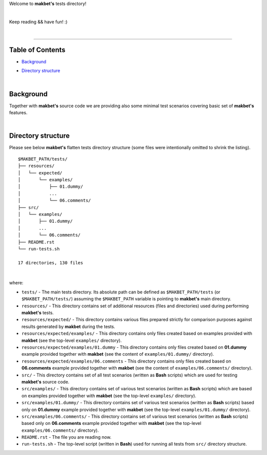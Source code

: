Welcome to **makbet's** tests directory!

|

Keep reading && have fun! :)

|

----

**Table of Contents**
---------------------

- | `Background`_
- | `Directory structure`_

|

**Background**
--------------

Together with **makbet's** source code we are providing also some minimal test
scenarios covering basic set of **makbet's** features.

|

**Directory structure**
-----------------------

Please see below **makbet's** flatten tests directory structure (some files
were intentionally omitted to shrink the listing).

::

  $MAKBET_PATH/tests/
  ├── resources/
  │   └── expected/
  │       └── examples/
  │           ├── 01.dummy/
  │           ...
  │           └── 06.comments/
  ├── src/
  │   └── examples/
  │       ├── 01.dummy/
  │       ...
  │       └── 06.comments/
  ├── README.rst
  └── run-tests.sh

  17 directories, 130 files

|

where:

- ``tests/`` - The main tests directory.  Its absolute path can be defined as
  ``$MAKBET_PATH/tests`` (or ``$MAKBET_PATH/tests/``) assuming the
  ``$MAKBET_PATH`` variable is pointing to **makbet's** main directory.

- ``resources/`` - This directory contains set of additional resources (files
  and directories) used during performing **makbet's** tests.

- ``resources/expected/`` - This directory contains various files prepared
  strictly for comparison purposes against results generated by **makbet**
  during the tests.

- ``resources/expected/examples/`` - This directory contains only files created
  based on examples provided with **makbet** (see the top-level ``examples/``
  directory).

- ``resources/expected/examples/01.dummy`` - This directory contains only files
  created based on **01.dummy** example provided together with **makbet** (see
  the content of ``examples/01.dummy/`` directory).

- ``resources/expected/examples/06.comments`` - This directory contains only
  files created based on **06.comments** example provided together with
  **makbet** (see the content of ``examples/06.comments/`` directory).

- ``src/`` - This directory contains set of all test scenarios (written as
  **Bash** scripts) which are used for testing **makbet's** source code.

- ``src/examples/`` - This directory contains set of various test scenarios
  (written as **Bash** scripts) which are based on examples provided together
  with **makbet** (see the top-level ``examples/`` directory).

- ``src/examples/01.dummy/`` - This directory contains set of various test
  scenarios (written as **Bash** scripts) based only on **01.dummy** example
  provided together with **makbet** (see the top-level ``examples/01.dummy/``
  directory).

- ``src/examples/06.comments/`` - This directory contains set of various test
  scenarios (written as **Bash** scripts) based only on **06.comments** example
  provided together with **makbet** (see the top-level ``examples/06.comments/``
  directory).

- ``README.rst`` - The file you are reading now.

- ``run-tests.sh`` - The top-level script (written in **Bash**) used for running
  all tests from ``src/`` directory structure.


.. EOF
